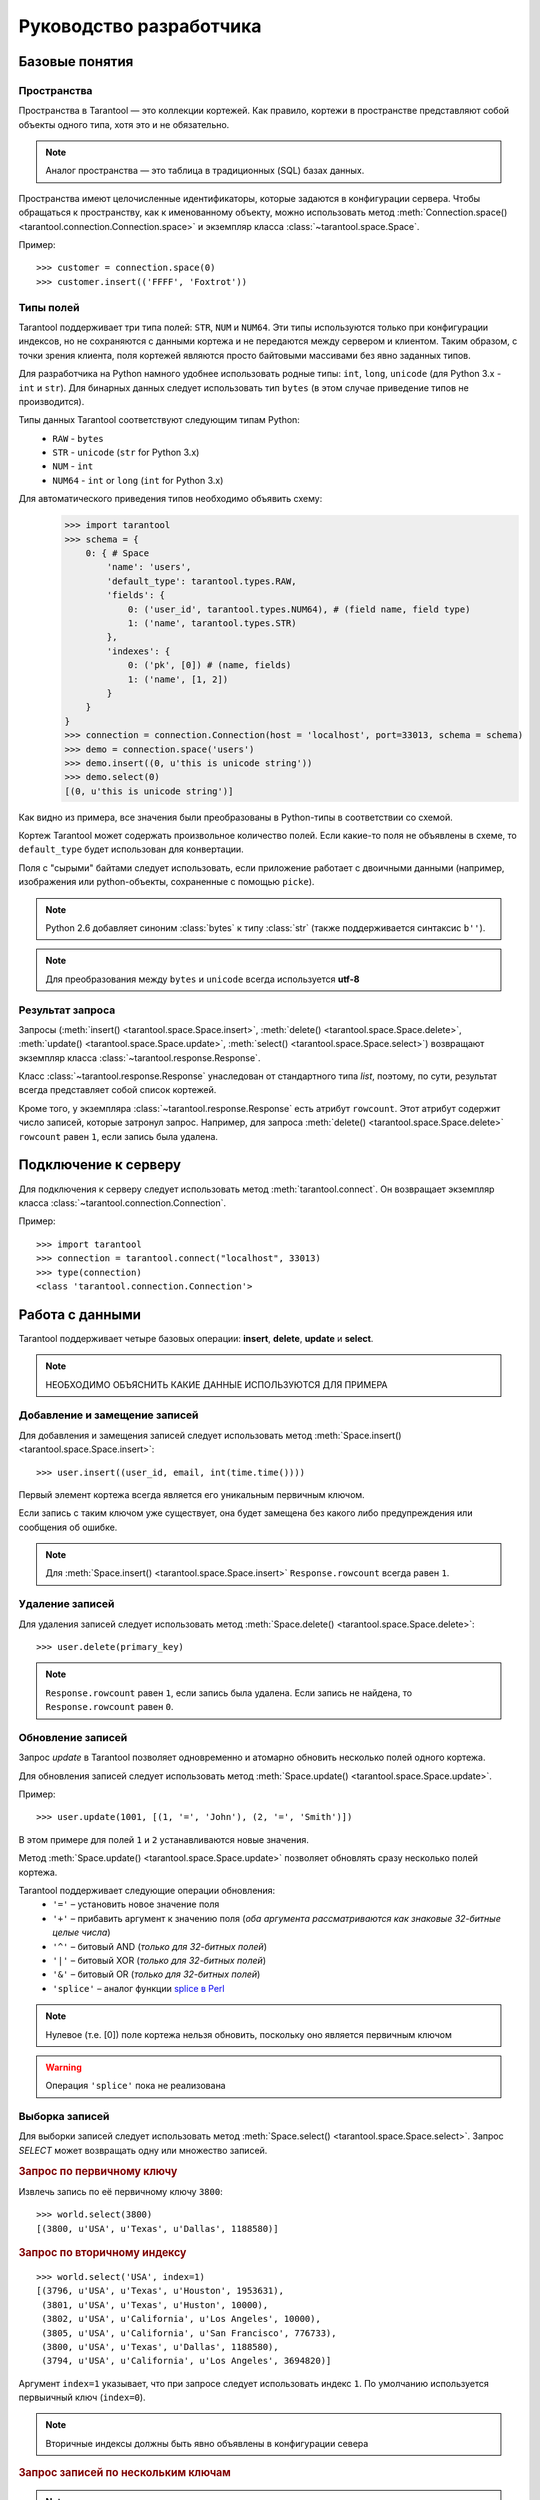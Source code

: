 .. encoding: utf-8

Руководство разработчика
========================

Базовые понятия
---------------

Пространства
^^^^^^^^^^^^

Пространства в Tarantool — это коллекции кортежей.
Как правило, кортежи в пространстве представляют собой объекты одного типа,
хотя это и не обязательно.

.. note:: Аналог пространства — это таблица в традиционных (SQL) базах данных.

Пространства имеют целочисленные идентификаторы, которые задаются в конфигурации сервера.
Чтобы обращаться к пространству, как к именованному объекту, можно использовать метод
:meth:`Connection.space() <tarantool.connection.Connection.space>`
и экземпляр класса :class:`~tarantool.space.Space`.

Пример::

    >>> customer = connection.space(0)
    >>> customer.insert(('FFFF', 'Foxtrot'))


Типы полей
^^^^^^^^^^

Tarantool поддерживает три типа полей: ``STR``, ``NUM`` и ``NUM64``.
Эти типы используются только при конфигурации индексов,
но не сохраняются с данными кортежа и не передаются между сервером и клиентом.
Таким образом, с точки зрения клиента, поля кортежей являются просто байтовыми массивами
без явно заданных типов.

Для разработчика на Python намного удобнее использовать родные типы:
``int``, ``long``, ``unicode`` (для Python 3.x  - ``int`` и ``str``).
Для бинарных данных следует использовать тип ``bytes``
(в этом случае приведение типов не производится).

Типы данных Tarantool соответствуют следующим типам Python:
    • ``RAW`` - ``bytes``
    • ``STR`` - ``unicode`` (``str`` for Python 3.x)
    • ``NUM`` - ``int``
    • ``NUM64`` - ``int`` or ``long`` (``int`` for Python 3.x)

Для автоматического приведения типов необходимо объявить схему:
    >>> import tarantool
    >>> schema = {
        0: { # Space
            'name': 'users',
            'default_type': tarantool.types.RAW,
            'fields': {
                0: ('user_id', tarantool.types.NUM64), # (field name, field type)
                1: ('name', tarantool.types.STR)
            },
            'indexes': {
                0: ('pk', [0]) # (name, fields)
                1: ('name', [1, 2])
            }
        }
    }
    >>> connection = connection.Connection(host = 'localhost', port=33013, schema = schema)
    >>> demo = connection.space('users')
    >>> demo.insert((0, u'this is unicode string'))
    >>> demo.select(0)
    [(0, u'this is unicode string')]

Как видно из примера, все значения были преобразованы в Python-типы в соответствии со схемой.

Кортеж Tarantool может содержать произвольное количество полей.
Если какие-то поля не объявлены в схеме, то ``default_type`` будет использован для конвертации.

Поля с "сырыми" байтами следует использовать, если приложение работает с
двоичными данными (например, изображения или python-объекты, сохраненные с помощью ``picke``).


.. note::

   Python 2.6 добавляет синоним :class:`bytes` к типу :class:`str` (также поддерживается синтаксис ``b''``).


.. note:: Для преобразования между ``bytes`` и ``unicode`` всегда используется **utf-8**



Результат запроса
^^^^^^^^^^^^^^^^^

Запросы (:meth:`insert() <tarantool.space.Space.insert>`,
:meth:`delete() <tarantool.space.Space.delete>`,
:meth:`update() <tarantool.space.Space.update>`,
:meth:`select() <tarantool.space.Space.select>`) возвращают экземпляр
класса :class:`~tarantool.response.Response`.

Класс :class:`~tarantool.response.Response` унаследован от стандартного типа `list`,
поэтому, по сути, результат всегда представляет собой список кортежей.

Кроме того, у экземпляра :class:`~tarantool.response.Response` есть атрибут ``rowcount``.
Этот атрибут содержит число записей, которые затронул запроc.
Например, для запроса :meth:`delete() <tarantool.space.Space.delete>`
``rowcount`` равен ``1``, если запись была удалена.



Подключение к серверу
---------------------

Для подключения к серверу следует использовать метод :meth:`tarantool.connect`.
Он возвращает экземпляр класса :class:`~tarantool.connection.Connection`.

Пример::

    >>> import tarantool
    >>> connection = tarantool.connect("localhost", 33013)
    >>> type(connection)
    <class 'tarantool.connection.Connection'>



Работа с данными
----------------

Tarantool поддерживает четыре базовых операции:
**insert**, **delete**, **update** и **select**.

.. Note:: НЕОБХОДИМО ОБЪЯСНИТЬ КАКИЕ ДАННЫЕ ИСПОЛЬЗУЮТСЯ ДЛЯ ПРИМЕРА


Добавление и замещение записей
^^^^^^^^^^^^^^^^^^^^^^^^^^^^^^

Для добавления и замещения записей следует использовать метод
:meth:`Space.insert() <tarantool.space.Space.insert>`::

    >>> user.insert((user_id, email, int(time.time())))

Первый элемент кортежа всегда является его уникальным первичным ключом.

Если запись с таким ключом уже существует, она будет замещена
без какого либо предупреждения или сообщения об ошибке.

.. note:: Для :meth:`Space.insert() <tarantool.space.Space.insert>` ``Response.rowcount`` всегда равен ``1``.


Удаление записей
^^^^^^^^^^^^^^^^

Для удаления записей следует использовать метод
:meth:`Space.delete() <tarantool.space.Space.delete>`::

    >>> user.delete(primary_key)

.. note:: ``Response.rowcount`` равен ``1``, если запись была удалена.
          Если запись не найдена, то ``Response.rowcount`` равен ``0``.


Обновление записей
^^^^^^^^^^^^^^^^^^

Запрос *update* в Tarantool позволяет одновременно и атомарно обновить несколько
полей одного кортежа.

Для обновления записей следует использовать метод
:meth:`Space.update() <tarantool.space.Space.update>`.

Пример::

    >>> user.update(1001, [(1, '=', 'John'), (2, '=', 'Smith')])

В этом примере для полей ``1`` и ``2`` устанавливаются новые значения.

Метод :meth:`Space.update() <tarantool.space.Space.update>` позволяет обновлять
сразу несколько полей кортежа.

Tarantool поддерживает следующие операции обновления:
    • ``'='`` – установить новое значение поля
    • ``'+'`` – прибавить аргумент к значению поля (*оба аргумента рассматриваются как знаковые 32-битные целые числа*)
    • ``'^'`` – битовый AND (*только для 32-битных полей*)
    • ``'|'`` – битовый XOR (*только для 32-битных полей*)
    • ``'&'`` – битовый OR  (*только для 32-битных полей*)
    • ``'splice'`` – аналог функции `splice в Perl <http://perldoc.perl.org/functions/splice.html>`_


.. note:: Нулевое (т.е. [0]) поле кортежа нельзя обновить,
          поскольку оно является первичным ключом

.. seealso:: Подробности в документации по методу :meth:`Space.update() <tarantool.space.Space.update>`

.. warning:: Операция ``'splice'`` пока не реализована


Выборка записей
^^^^^^^^^^^^^^^

Для выборки записей следует использовать метод
:meth:`Space.select() <tarantool.space.Space.select>`.
Запрос *SELECT* может возвращать одну или множество записей.


.. rubric:: Запрос по первичному ключу

Извлечь запись по её первичному ключу ``3800``::

    >>> world.select(3800)
    [(3800, u'USA', u'Texas', u'Dallas', 1188580)]


.. rubric:: Запрос по вторичному индексу

::

    >>> world.select('USA', index=1)
    [(3796, u'USA', u'Texas', u'Houston', 1953631),
     (3801, u'USA', u'Texas', u'Huston', 10000),
     (3802, u'USA', u'California', u'Los Angeles', 10000),
     (3805, u'USA', u'California', u'San Francisco', 776733),
     (3800, u'USA', u'Texas', u'Dallas', 1188580),
     (3794, u'USA', u'California', u'Los Angeles', 3694820)]


Аргумент ``index=1`` указывает, что при запросе следует использовать индекс ``1``.
По умолчанию используется первыичный ключ (``index=0``).

.. note:: Вторичные индексы должны быть явно объявлены в конфигурации севера


.. rubric:: Запрос записей по нескольким ключам

.. note:: Это аналог ``where key in (k1, k2, k3...)``

Извлечь записи со значениями первичного ключа ``3800``, ``3805`` and ``3796``::

    >>>> world.select([3800, 3805, 3796])
    [(3800, u'USA', u'Texas', u'Dallas', 1188580),
     (3805, u'USA', u'California', u'San Francisco', 776733),
     (3796, u'USA', u'Texas', u'Houston', 1953631)]


.. rubric:: Запрос по составному индексу

Извлечь данные о городах в Техасе::

    >>> world.select([('USA', 'Texas')], index=1)
    [(3800, u'USA', u'Texas', u'Dallas', 1188580), (3796, u'USA', u'Texas', u'Houston', 1953631)]


.. rubric:: Запрос с явным указанием типов полей

Tarantool не имеет строгой схемы и поля кортежей являются просто байтовыми массивами.
Можно указать типа полей непосредственно в параметре ``schema`` для ```Connection``

Вызов хранимых функций
----------------------

Хранимые процедуры на Lua могут делать выборки и изменять данные,
имеют доcтуп к конфигурации и могут выполнять административные функции.

Для вызова хранимых функций следует использовать метод
:meth:`Connection.call() <tarantool.connection.Connection.call>`.
Кроме того, у этого метода есть псевдоним: :meth:`Space.call() <tarantool.space.Space.call>`.

Пример::

    >>> server.call("box.select_range", (1, 3, 2, 'AAAA'))
    [(3800, u'USA', u'Texas', u'Dallas', 1188580), (3794, u'USA', u'California', u'Los Angeles', 3694820)]

.. seealso::

    Tarantool/Box User Guide » `Writing stored procedures in Lua <http://tarantool.org/tarantool_user_guide.html#stored-programs>`_